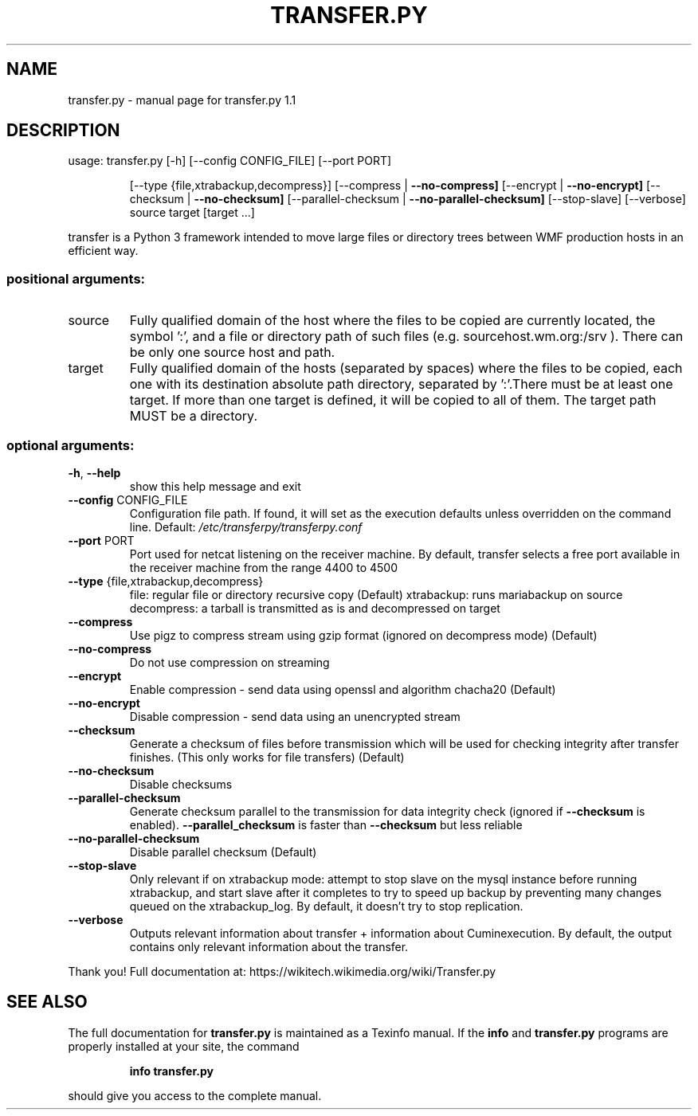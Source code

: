 .\" DO NOT MODIFY THIS FILE!  It was generated by help2man 1.48.1.
.TH TRANSFER.PY "1" "November 2022" "transfer.py 1.1" "User Commands"
.SH NAME
transfer.py \- manual page for transfer.py 1.1
.SH DESCRIPTION
usage: transfer.py [\-h] [\-\-config CONFIG_FILE] [\-\-port PORT]
.IP
[\-\-type {file,xtrabackup,decompress}]
[\-\-compress | \fB\-\-no\-compress]\fR [\-\-encrypt | \fB\-\-no\-encrypt]\fR
[\-\-checksum | \fB\-\-no\-checksum]\fR
[\-\-parallel\-checksum | \fB\-\-no\-parallel\-checksum]\fR
[\-\-stop\-slave] [\-\-verbose]
source target [target ...]
.PP
transfer is a Python 3 framework intended to move large files or directory
trees between WMF production hosts in an efficient way.
.SS "positional arguments:"
.TP
source
Fully qualified domain of the host where the files to
be copied are currently located, the symbol ':', and a
file or directory path of such files (e.g.
sourcehost.wm.org:/srv ). There can be only one source
host and path.
.TP
target
Fully qualified domain of the hosts (separated by
spaces) where the files to be copied, each one with
its destination absolute path directory, separated by
\&':'.There must be at least one target. If more than
one target is defined, it will be copied to all of
them. The target path MUST be a directory.
.SS "optional arguments:"
.TP
\fB\-h\fR, \fB\-\-help\fR
show this help message and exit
.TP
\fB\-\-config\fR CONFIG_FILE
Configuration file path. If found, it will set as the
execution defaults unless overridden on the command
line. Default: \fI\,/etc/transferpy/transferpy.conf\/\fP
.TP
\fB\-\-port\fR PORT
Port used for netcat listening on the receiver
machine. By default, transfer selects a free port
available in the receiver machine from the range 4400
to 4500
.TP
\fB\-\-type\fR {file,xtrabackup,decompress}
file: regular file or directory recursive copy (Default)
xtrabackup: runs mariabackup on source
decompress: a tarball is transmitted as is and decompressed on target
.TP
\fB\-\-compress\fR
Use pigz to compress stream using gzip format (ignored
on decompress mode) (Default)
.TP
\fB\-\-no\-compress\fR
Do not use compression on streaming
.TP
\fB\-\-encrypt\fR
Enable compression \- send data using openssl and
algorithm chacha20 (Default)
.TP
\fB\-\-no\-encrypt\fR
Disable compression \- send data using an unencrypted
stream
.TP
\fB\-\-checksum\fR
Generate a checksum of files before transmission which
will be used for checking integrity after transfer
finishes. (This only works for file transfers)
(Default)
.TP
\fB\-\-no\-checksum\fR
Disable checksums
.TP
\fB\-\-parallel\-checksum\fR
Generate checksum parallel to the transmission for
data integrity check (ignored if \fB\-\-checksum\fR is
enabled). \fB\-\-parallel_checksum\fR is faster than
\fB\-\-checksum\fR but less reliable
.TP
\fB\-\-no\-parallel\-checksum\fR
Disable parallel checksum (Default)
.TP
\fB\-\-stop\-slave\fR
Only relevant if on xtrabackup mode: attempt to stop
slave on the mysql instance before running xtrabackup,
and start slave after it completes to try to speed up
backup by preventing many changes queued on the
xtrabackup_log. By default, it doesn't try to stop
replication.
.TP
\fB\-\-verbose\fR
Outputs relevant information about transfer +
information about Cuminexecution. By default, the
output contains only relevant information about the
transfer.
.PP
Thank you! Full documentation at:
https://wikitech.wikimedia.org/wiki/Transfer.py
.SH "SEE ALSO"
The full documentation for
.B transfer.py
is maintained as a Texinfo manual.  If the
.B info
and
.B transfer.py
programs are properly installed at your site, the command
.IP
.B info transfer.py
.PP
should give you access to the complete manual.

